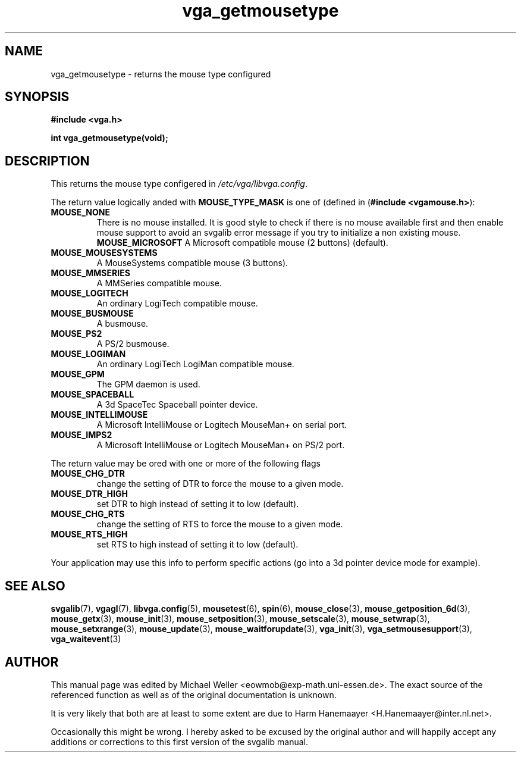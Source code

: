 .TH vga_getmousetype 3 "27 July 1997" "Svgalib (>= 1.2.11)" "Svgalib User Manual"
.SH NAME
vga_getmousetype \- returns the mouse type configured
.SH SYNOPSIS

.B "#include <vga.h>"

.BI "int vga_getmousetype(void);"

.SH DESCRIPTION
This returns the mouse type configered in
.IR /etc/vga/libvga.config .

The return value logically anded with
.B MOUSE_TYPE_MASK
is one of (defined in
.RB ( "#include <vgamouse.h>" ):

.PD 0
.TP
.B MOUSE_NONE
There is no mouse installed. It is good style to check if there is no mouse
available first and then enable mouse support to avoid an svgalib error message if you
try to initialize a non existing mouse.
.B MOUSE_MICROSOFT
A Microsoft compatible mouse (2 buttons) (default).
.TP
.B MOUSE_MOUSESYSTEMS
A MouseSystems compatible mouse (3 buttons).
.TP
.B MOUSE_MMSERIES
A MMSeries compatible mouse.
.TP
.B MOUSE_LOGITECH
An ordinary LogiTech compatible mouse.
.TP
.B MOUSE_BUSMOUSE
A busmouse.
.TP
.B MOUSE_PS2
A PS/2 busmouse.
.TP
.B MOUSE_LOGIMAN
An ordinary LogiTech LogiMan compatible mouse.
.TP
.B MOUSE_GPM
The GPM daemon is used.
.TP
.B MOUSE_SPACEBALL
A 3d SpaceTec Spaceball pointer device.
.TP
.B MOUSE_INTELLIMOUSE
A Microsoft IntelliMouse or Logitech MouseMan+ on serial port.
.TP
.B MOUSE_IMPS2
A Microsoft IntelliMouse or Logitech MouseMan+ on PS/2 port.
.PD
.PP
The return value may be ored with one or more of the following flags

.PD 0
.TP
.B MOUSE_CHG_DTR
change the setting of DTR to force the mouse to a given mode.
.TP
.B MOUSE_DTR_HIGH
set DTR to high instead of setting it to low (default).
.TP
.B MOUSE_CHG_RTS
change the setting of RTS to force the mouse to a given mode.
.TP
.B MOUSE_RTS_HIGH
set RTS to high instead of setting it to low (default).
.PD
.PP

Your application may use this info to perform specific actions (go into a 3d pointer
device mode for example).
.SH SEE ALSO
.BR svgalib (7),
.BR vgagl (7),
.BR libvga.config (5),
.BR mousetest (6),
.BR spin (6),
.BR mouse_close (3),
.BR mouse_getposition_6d (3),
.BR mouse_getx (3),
.BR mouse_init (3),
.BR mouse_setposition (3),
.BR mouse_setscale (3),
.BR mouse_setwrap (3),
.BR mouse_setxrange (3),
.BR mouse_update (3),
.BR mouse_waitforupdate (3),
.BR vga_init (3),
.BR vga_setmousesupport (3),
.BR vga_waitevent (3)

.SH AUTHOR

This manual page was edited by Michael Weller <eowmob@exp-math.uni-essen.de>. The
exact source of the referenced function as well as of the original documentation is
unknown.

It is very likely that both are at least to some extent are due to
Harm Hanemaayer <H.Hanemaayer@inter.nl.net>.

Occasionally this might be wrong. I hereby
asked to be excused by the original author and will happily accept any additions or corrections
to this first version of the svgalib manual.
